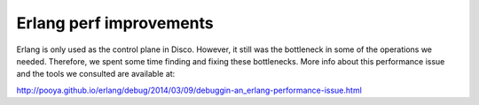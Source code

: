 Erlang perf improvements
=====

Erlang is only used as the control plane in Disco.  However, it still was
the bottleneck in some of the operations we needed.  Therefore, we spent
some time finding and fixing these bottlenecks.  More info about this
performance issue and the tools we consulted are available at:

http://pooya.github.io/erlang/debug/2014/03/09/debuggin-an_erlang-performance-issue.html
